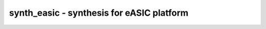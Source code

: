 ==========================================
synth_easic - synthesis for eASIC platform
==========================================

.. only:: html

    :code:`yosys> help synth_easic`
    ----------------------------------------------------------------------------


    :code:`synth_easic [options]` ::

        This command runs synthesis for eASIC platform.


    :code:`-top <module>` ::

            use the specified module as top module


    :code:`-vlog <file>` ::

            write the design to the specified structural Verilog file. writing of
            an output file is omitted if this parameter is not specified.


    :code:`-etools <path>` ::

            set path to the eTools installation. (default=/opt/eTools)


    :code:`-run <from_label>:<to_label>` ::

            only run the commands between the labels (see below). an empty
            from label is synonymous to 'begin', and empty to label is
            synonymous to the end of the command list.


    :code:`-noflatten` ::

            do not flatten design before synthesis


    :code:`-retime` ::

            run 'abc' with '-dff -D 1' options



    ::

        The following commands are executed by this synthesis command:

            begin:
                read_liberty -lib <etools_phys_clk_lib>
                read_liberty -lib <etools_logic_lut_lib>
                hierarchy -check -top <top>

            flatten:    (unless -noflatten)
                proc
                flatten

            coarse:
                synth -run coarse

            fine:
                opt -fast -mux_undef -undriven -fine
                memory_map
                opt -undriven -fine
                techmap
                opt -fast
                abc -dff -D 1     (only if -retime)
                opt_clean    (only if -retime)

            map:
                dfflibmap -liberty <etools_phys_clk_lib>
                abc -liberty <etools_logic_lut_lib>
                opt_clean

            check:
                hierarchy -check
                stat
                check -noinit
                blackbox =A:whitebox

            vlog:
                write_verilog -noexpr -attr2comment <file-name>

.. only:: latex

    ::

        
            synth_easic [options]
        
        This command runs synthesis for eASIC platform.
        
            -top <module>
                use the specified module as top module
        
            -vlog <file>
                write the design to the specified structural Verilog file. writing of
                an output file is omitted if this parameter is not specified.
        
            -etools <path>
                set path to the eTools installation. (default=/opt/eTools)
        
            -run <from_label>:<to_label>
                only run the commands between the labels (see below). an empty
                from label is synonymous to 'begin', and empty to label is
                synonymous to the end of the command list.
        
            -noflatten
                do not flatten design before synthesis
        
            -retime
                run 'abc' with '-dff -D 1' options
        
        
        The following commands are executed by this synthesis command:
        
            begin:
                read_liberty -lib <etools_phys_clk_lib>
                read_liberty -lib <etools_logic_lut_lib>
                hierarchy -check -top <top>
        
            flatten:    (unless -noflatten)
                proc
                flatten
        
            coarse:
                synth -run coarse
        
            fine:
                opt -fast -mux_undef -undriven -fine
                memory_map
                opt -undriven -fine
                techmap
                opt -fast
                abc -dff -D 1     (only if -retime)
                opt_clean    (only if -retime)
        
            map:
                dfflibmap -liberty <etools_phys_clk_lib>
                abc -liberty <etools_logic_lut_lib>
                opt_clean
        
            check:
                hierarchy -check
                stat
                check -noinit
                blackbox =A:whitebox
        
            vlog:
                write_verilog -noexpr -attr2comment <file-name>
        
